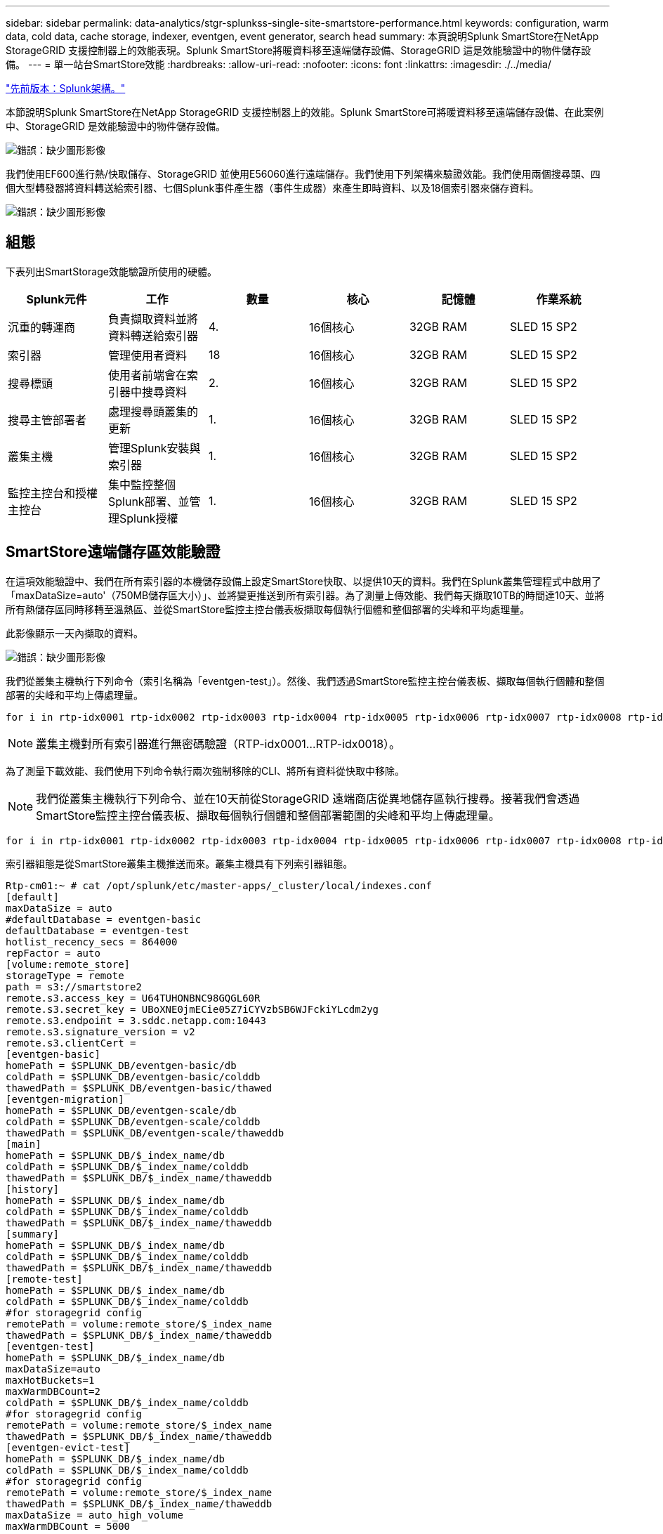 ---
sidebar: sidebar 
permalink: data-analytics/stgr-splunkss-single-site-smartstore-performance.html 
keywords: configuration, warm data, cold data, cache storage, indexer, eventgen, event generator, search head 
summary: 本頁說明Splunk SmartStore在NetApp StorageGRID 支援控制器上的效能表現。Splunk SmartStore將暖資料移至遠端儲存設備、StorageGRID 這是效能驗證中的物件儲存設備。 
---
= 單一站台SmartStore效能
:hardbreaks:
:allow-uri-read: 
:nofooter: 
:icons: font
:linkattrs: 
:imagesdir: ./../media/


link:stgr-splunkss-splunk-architecture.html["先前版本：Splunk架構。"]

[role="lead"]
本節說明Splunk SmartStore在NetApp StorageGRID 支援控制器上的效能。Splunk SmartStore可將暖資料移至遠端儲存設備、在此案例中、StorageGRID 是效能驗證中的物件儲存設備。

image:stgr-splunkss-image10.png["錯誤：缺少圖形影像"]

我們使用EF600進行熱/快取儲存、StorageGRID 並使用E56060進行遠端儲存。我們使用下列架構來驗證效能。我們使用兩個搜尋頭、四個大型轉發器將資料轉送給索引器、七個Splunk事件產生器（事件生成器）來產生即時資料、以及18個索引器來儲存資料。

image:stgr-splunkss-image11.png["錯誤：缺少圖形影像"]



== 組態

下表列出SmartStorage效能驗證所使用的硬體。

|===
| Splunk元件 | 工作 | 數量 | 核心 | 記憶體 | 作業系統 


| 沉重的轉運商 | 負責擷取資料並將資料轉送給索引器 | 4. | 16個核心 | 32GB RAM | SLED 15 SP2 


| 索引器 | 管理使用者資料 | 18 | 16個核心 | 32GB RAM | SLED 15 SP2 


| 搜尋標頭 | 使用者前端會在索引器中搜尋資料 | 2. | 16個核心 | 32GB RAM | SLED 15 SP2 


| 搜尋主管部署者 | 處理搜尋頭叢集的更新 | 1. | 16個核心 | 32GB RAM | SLED 15 SP2 


| 叢集主機 | 管理Splunk安裝與索引器 | 1. | 16個核心 | 32GB RAM | SLED 15 SP2 


| 監控主控台和授權主控台 | 集中監控整個Splunk部署、並管理Splunk授權 | 1. | 16個核心 | 32GB RAM | SLED 15 SP2 
|===


== SmartStore遠端儲存區效能驗證

在這項效能驗證中、我們在所有索引器的本機儲存設備上設定SmartStore快取、以提供10天的資料。我們在Splunk叢集管理程式中啟用了「maxDataSize=auto'（750MB儲存區大小）」、並將變更推送到所有索引器。為了測量上傳效能、我們每天擷取10TB的時間達10天、並將所有熱儲存區同時移轉至溫熱區、並從SmartStore監控主控台儀表板擷取每個執行個體和整個部署的尖峰和平均處理量。

此影像顯示一天內擷取的資料。

image:stgr-splunkss-image12.png["錯誤：缺少圖形影像"]

我們從叢集主機執行下列命令（索引名稱為「eventgen-test」）。然後、我們透過SmartStore監控主控台儀表板、擷取每個執行個體和整個部署的尖峰和平均上傳處理量。

....
for i in rtp-idx0001 rtp-idx0002 rtp-idx0003 rtp-idx0004 rtp-idx0005 rtp-idx0006 rtp-idx0007 rtp-idx0008 rtp-idx0009 rtp-idx0010 rtp-idx0011 rtp-idx0012 rtp-idx0013011 rtdx0014 rtp-idx0015 rtp-idx0016 rtp-idx0017 rtp-idx0018 ; do  ssh $i "hostname;  date; /opt/splunk/bin/splunk _internal call /data/indexes/eventgen-test/roll-hot-buckets -auth admin:12345678; sleep 1  "; done
....

NOTE: 叢集主機對所有索引器進行無密碼驗證（RTP-idx0001…RTP-idx0018）。

為了測量下載效能、我們使用下列命令執行兩次強制移除的CLI、將所有資料從快取中移除。


NOTE: 我們從叢集主機執行下列命令、並在10天前從StorageGRID 遠端商店從異地儲存區執行搜尋。接著我們會透過SmartStore監控主控台儀表板、擷取每個執行個體和整個部署範圍的尖峰和平均上傳處理量。

....
for i in rtp-idx0001 rtp-idx0002 rtp-idx0003 rtp-idx0004 rtp-idx0005 rtp-idx0006 rtp-idx0007 rtp-idx0008 rtp-idx0009 rtp-idx0010 rtp-idx0011 rtp-idx0012 rtp-idx0013 rtp-idx0014 rtp-idx0015 rtp-idx0016 rtp-idx0017 rtp-idx0018 ; do  ssh $i " hostname;  date; /opt/splunk/bin/splunk _internal call /services/admin/cacheman/_evict -post:mb 1000000000 -post:path /mnt/EF600 -method POST  -auth admin:12345678;   “; done
....
索引器組態是從SmartStore叢集主機推送而來。叢集主機具有下列索引器組態。

....
Rtp-cm01:~ # cat /opt/splunk/etc/master-apps/_cluster/local/indexes.conf
[default]
maxDataSize = auto
#defaultDatabase = eventgen-basic
defaultDatabase = eventgen-test
hotlist_recency_secs = 864000
repFactor = auto
[volume:remote_store]
storageType = remote
path = s3://smartstore2
remote.s3.access_key = U64TUHONBNC98GQGL60R
remote.s3.secret_key = UBoXNE0jmECie05Z7iCYVzbSB6WJFckiYLcdm2yg
remote.s3.endpoint = 3.sddc.netapp.com:10443
remote.s3.signature_version = v2
remote.s3.clientCert =
[eventgen-basic]
homePath = $SPLUNK_DB/eventgen-basic/db
coldPath = $SPLUNK_DB/eventgen-basic/colddb
thawedPath = $SPLUNK_DB/eventgen-basic/thawed
[eventgen-migration]
homePath = $SPLUNK_DB/eventgen-scale/db
coldPath = $SPLUNK_DB/eventgen-scale/colddb
thawedPath = $SPLUNK_DB/eventgen-scale/thaweddb
[main]
homePath = $SPLUNK_DB/$_index_name/db
coldPath = $SPLUNK_DB/$_index_name/colddb
thawedPath = $SPLUNK_DB/$_index_name/thaweddb
[history]
homePath = $SPLUNK_DB/$_index_name/db
coldPath = $SPLUNK_DB/$_index_name/colddb
thawedPath = $SPLUNK_DB/$_index_name/thaweddb
[summary]
homePath = $SPLUNK_DB/$_index_name/db
coldPath = $SPLUNK_DB/$_index_name/colddb
thawedPath = $SPLUNK_DB/$_index_name/thaweddb
[remote-test]
homePath = $SPLUNK_DB/$_index_name/db
coldPath = $SPLUNK_DB/$_index_name/colddb
#for storagegrid config
remotePath = volume:remote_store/$_index_name
thawedPath = $SPLUNK_DB/$_index_name/thaweddb
[eventgen-test]
homePath = $SPLUNK_DB/$_index_name/db
maxDataSize=auto
maxHotBuckets=1
maxWarmDBCount=2
coldPath = $SPLUNK_DB/$_index_name/colddb
#for storagegrid config
remotePath = volume:remote_store/$_index_name
thawedPath = $SPLUNK_DB/$_index_name/thaweddb
[eventgen-evict-test]
homePath = $SPLUNK_DB/$_index_name/db
coldPath = $SPLUNK_DB/$_index_name/colddb
#for storagegrid config
remotePath = volume:remote_store/$_index_name
thawedPath = $SPLUNK_DB/$_index_name/thaweddb
maxDataSize = auto_high_volume
maxWarmDBCount = 5000
rtp-cm01:~ #
....
我們在搜尋標頭上執行下列搜尋查詢、以收集效能對照表。

image:stgr-splunkss-image13.png["錯誤：缺少圖形影像"]

我們從叢集主機收集效能資訊。尖峰效能為61.34GBps。

image:stgr-splunkss-image14.png["錯誤：缺少圖形影像"]

平均效能約29 GBps。

image:stgr-splunkss-image15.png["錯誤：缺少圖形影像"]



== 效能StorageGRID

SmartStore的效能取決於從大量資料中搜尋特定的模式和字串。在此驗證中、會使用產生事件 https://github.com/splunk/eventgen["事件世代"^] 在特定的Splunk索引（eventgen-test）上、透過搜尋標頭進行搜尋、並要求StorageGRID 針對大部分的查詢進行到支援。下圖顯示查詢資料的點擊次數和遺漏次數。命中資料來自本機磁碟、而未命中資料來自StorageGRID 於功能性控制器。


NOTE: 綠色顯示命中率資料、橘色顯示遺漏資料。

image:stgr-splunkss-image16.png["錯誤：缺少圖形影像"]

當查詢執行StorageGRID 以供搜尋時、S3擷取速度的時間會StorageGRID 顯示在下列影像中。

image:stgr-splunkss-image17.png["錯誤：缺少圖形影像"]



== 使用硬體StorageGRID

這個執行個體有一個負載平衡器和三個功能不均的控制器。StorageGRID StorageGRID所有三個控制器的CPU使用率從75%到100%。

image:stgr-splunkss-image18.png["錯誤：缺少圖形影像"]



== 採用NetApp儲存控制器的SmartStore -對客戶的好處

* *將運算與儲存設備分離。* Splunk SmartStore可分離運算與儲存設備、協助您獨立擴充。
* *隨需資料。* SmartStore可將資料帶離隨需運算環境、並提供運算與儲存彈性及成本效益、以達到更長的資料保留時間。
* *符合AWS S3 API標準。* SmartStore使用AWS S3 API與還原儲存設備通訊、這是AWS S3和S3 API相容的物件存放區、例如StorageGRID ：
* *降低儲存需求與成本。* SmartStore可降低老舊資料的儲存需求（溫/冷）。由於NetApp儲存設備可提供資料保護、並可處理故障和高可用度、因此只需要一份資料複本。
* *硬體故障。* SmartStore部署中的節點故障不會使資料無法存取、也會使索引程式從硬體故障或資料失衡中恢復的速度更快。
* 應用程式與資料感知快取。
* 隨需新增移除索引器和設定刪除叢集。
* 儲存層不再與硬體綁定。


link:stgr-splunkss-conclusion.html["下一步：結論。"]
